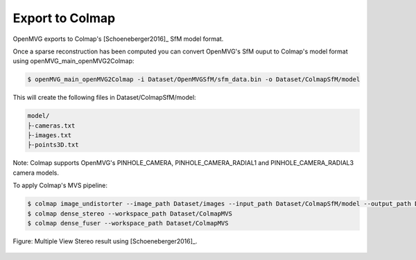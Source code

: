 **********************************
Export to Colmap
**********************************

OpenMVG exports to Colmap's [Schoeneberger2016]_ SfM model format. 

Once a sparse reconstruction has been computed you can convert OpenMVG's SfM ouput to Colmap's model format using openMVG_main_openMVG2Colmap:

.. code-block:: c++

  $ openMVG_main_openMVG2Colmap -i Dataset/OpenMVGSfM/sfm_data.bin -o Dataset/ColmapSfM/model

This will create the following files in Dataset/ColmapSfM/model:

.. code-block:: text

    model/
    ├-cameras.txt
    ├-images.txt
    ├-points3D.txt

Note: Colmap supports OpenMVG's PINHOLE_CAMERA, PINHOLE_CAMERA_RADIAL1 and PINHOLE_CAMERA_RADIAL3 camera models.

To apply Colmap's MVS pipeline:

.. code-block:: c++

  $ colmap image_undistorter --image_path Dataset/images --input_path Dataset/ColmapSfM/model --output_path Dataset/ColmapMVS
  $ colmap dense_stereo --workspace_path Dataset/ColmapMVS
  $ colmap dense_fuser --workspace_path Dataset/ColmapMVS


.. figure:: Colmap_result.jpg
   :align: center

   Figure: Multiple View Stereo result using [Schoeneberger2016]_.

   